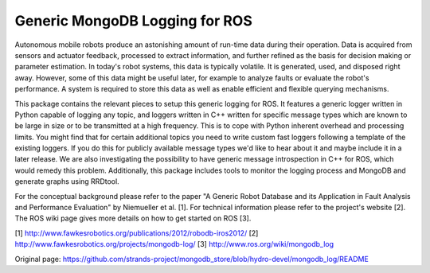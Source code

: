 Generic MongoDB Logging for ROS
===============================

Autonomous mobile robots produce an astonishing amount of run-time data
during their operation. Data is acquired from sensors and actuator
feedback, processed to extract information, and further refined as the
basis for decision making or parameter estimation. In today's robot
systems, this data is typically volatile. It is generated, used, and
disposed right away. However, some of this data might be useful later,
for example to analyze faults or evaluate the robot's performance. A
system is required to store this data as well as enable efficient and
flexible querying mechanisms.

This package contains the relevant pieces to setup this generic logging
for ROS. It features a generic logger written in Python capable of
logging any topic, and loggers written in C++ written for specific
message types which are known to be large in size or to be transmitted
at a high frequency. This is to cope with Python inherent overhead and
processing limits. You might find that for certain additional topics you
need to write custom fast loggers following a template of the existing
loggers. If you do this for publicly available message types we'd like
to hear about it and maybe include it in a later release. We are also
investigating the possibility to have generic message introspection in
C++ for ROS, which would remedy this problem. Additionally, this package
includes tools to monitor the logging process and MongoDB and generate
graphs using RRDtool.

For the conceptual background please refer to the paper "A Generic Robot
Database and its Application in Fault Analysis and Performance
Evaluation" by Niemueller et al. [1]. For technical information please
refer to the project's website [2]. The ROS wiki page gives more details
on how to get started on ROS [3].

[1] http://www.fawkesrobotics.org/publications/2012/robodb-iros2012/ [2]
http://www.fawkesrobotics.org/projects/mongodb-log/ [3]
http://www.ros.org/wiki/mongodb\_log


Original page: https://github.com/strands-project/mongodb_store/blob/hydro-devel/mongodb_log/README